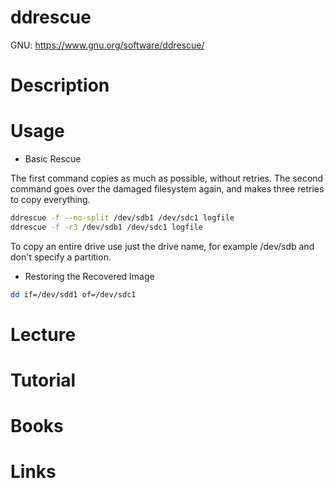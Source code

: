 #+TAGS: dd ddrescue disk io


* ddrescue
GNU: https://www.gnu.org/software/ddrescue/

* Description
* Usage
- Basic Rescue
The first command copies as much as possible, without retries. The second command goes over the damaged filesystem again, and makes three retries to copy everything.
#+BEGIN_SRC sh
ddrescue -f --no-split /dev/sdb1 /dev/sdc1 logfile
ddrescue -f -r3 /dev/sdb1 /dev/sdc1 logfile
#+END_SRC
To copy an entire drive use just the drive name, for example /dev/sdb and don't specify a partition.

- Restoring the Recovered Image
#+BEGIN_SRC sh
dd if=/dev/sdd1 of=/dev/sdc1
#+END_SRC

* Lecture
* Tutorial
* Books
* Links
